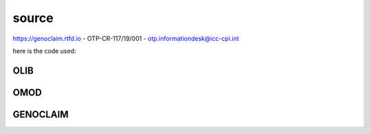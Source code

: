 .. _source:

source
######

https://genoclaim.rtfd.io - OTP-CR-117/19/001 - otp.informationdesk@icc-cpi.int

here is the code used:

OLIB
====

.. autosummary::
    :toctree: 
    :template: module.rst


    ol          - object library
    ol.bus      - announce
    ol.csl      - console
    ol.dbs      - databases
    ol.hdl      - handler
    ol.krn      - kernel
    ol.prs      - parser
    ol.tms      - times
    ol.trm      - terminal
    ol.tsk      - tasks
    ol.utl      - utilities

OMOD
====

.. autosummary::
    :toctree: 
    :template: module.rst


    omod.cmd     - command
    omod.edt     - edit
    omod.ent     - enter log and todo items
    omod.fnd     - find typed objects
    omod.mbx     - mailbox
    omod.rss     - rich site syndicate
    omod.udp     - UDP to IRC gateway

GENOCLAIM
=========

.. autosummary::
    :toctree: 
    :template: module.rst

    genoclaim.irc
